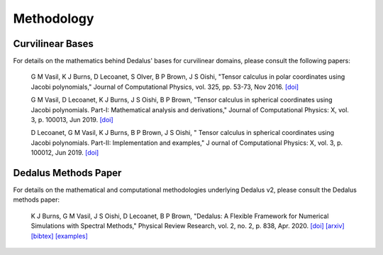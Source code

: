 Methodology
***********

Curvilinear Bases
=================

For details on the mathematics behind Dedalus' bases for curvilinear domains, please consult the following papers:

    G M Vasil, K J Burns, D Lecoanet, S Olver, B P Brown, J S Oishi,
    "Tensor calculus in polar coordinates using Jacobi polynomials,"
    Journal of Computational Physics, vol. 325, pp. 53-73, Nov 2016.
    `[doi] <https://doi.org/10.1016/j.jcp.2016.08.013>`_

    G M Vasil, D Lecoanet, K J Burns, J S Oishi, B P Brown,
    "Tensor calculus in spherical coordinates using Jacobi polynomials. Part-I: Mathematical analysis and derivations,"
    Journal of Computational Physics: X, vol. 3, p. 100013, Jun 2019.
    `[doi] <https://doi.org/10.1016/j.jcpx.2019.100013>`_

    D Lecoanet, G M Vasil, K J Burns, B P Brown, J S Oishi, "
    Tensor calculus in spherical coordinates using Jacobi polynomials. Part-II: Implementation and examples," J
    ournal of Computational Physics: X, vol. 3, p. 100012, Jun 2019.
    `[doi] <https://doi.org/10.1016/j.jcpx.2019.100012>`_

Dedalus Methods Paper
=====================

For details on the mathematical and computational methodologies underlying Dedalus v2, please consult the Dedalus methods paper:

    K J Burns, G M Vasil, J S Oishi, D Lecoanet, B P Brown,
    "Dedalus: A Flexible Framework for Numerical Simulations with Spectral Methods,"
    Physical Review Research, vol. 2, no. 2, p. 838, Apr. 2020.
    `[doi] <https://doi.org/10.1103/PhysRevResearch.2.023068>`_
    `[arxiv] <https://arxiv.org/abs/1905.10388>`_
    `[bibtex] <https://ui.adsabs.harvard.edu/abs/2019arXiv190510388B/exportcitation>`_
    `[examples] <https://github.com/DedalusProject/methods_paper_examples>`_

